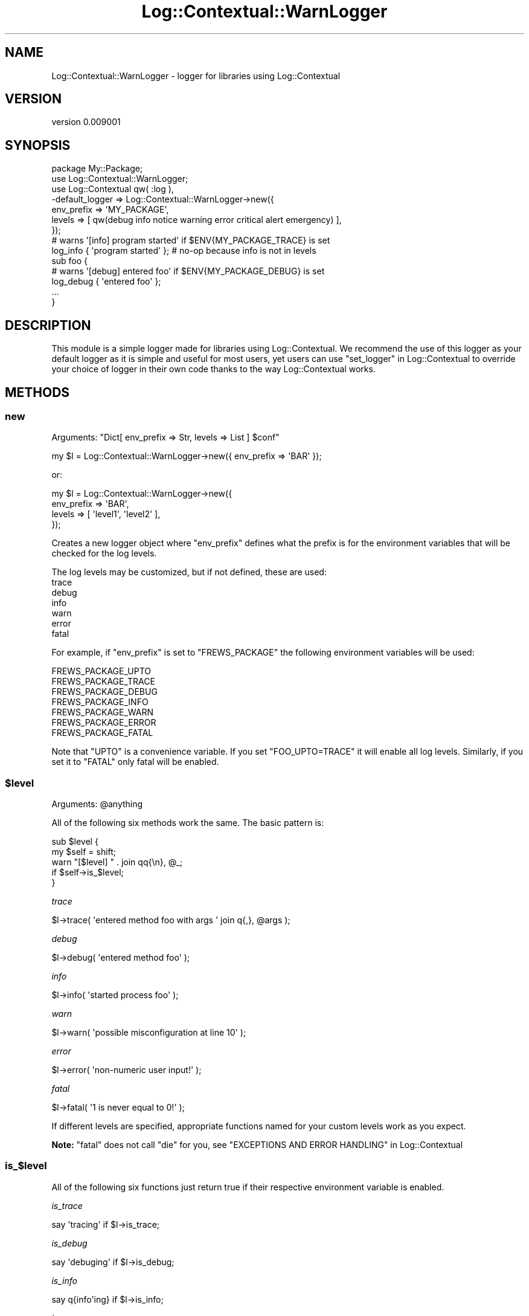 .\" -*- mode: troff; coding: utf-8 -*-
.\" Automatically generated by Pod::Man 5.01 (Pod::Simple 3.43)
.\"
.\" Standard preamble:
.\" ========================================================================
.de Sp \" Vertical space (when we can't use .PP)
.if t .sp .5v
.if n .sp
..
.de Vb \" Begin verbatim text
.ft CW
.nf
.ne \\$1
..
.de Ve \" End verbatim text
.ft R
.fi
..
.\" \*(C` and \*(C' are quotes in nroff, nothing in troff, for use with C<>.
.ie n \{\
.    ds C` ""
.    ds C' ""
'br\}
.el\{\
.    ds C`
.    ds C'
'br\}
.\"
.\" Escape single quotes in literal strings from groff's Unicode transform.
.ie \n(.g .ds Aq \(aq
.el       .ds Aq '
.\"
.\" If the F register is >0, we'll generate index entries on stderr for
.\" titles (.TH), headers (.SH), subsections (.SS), items (.Ip), and index
.\" entries marked with X<> in POD.  Of course, you'll have to process the
.\" output yourself in some meaningful fashion.
.\"
.\" Avoid warning from groff about undefined register 'F'.
.de IX
..
.nr rF 0
.if \n(.g .if rF .nr rF 1
.if (\n(rF:(\n(.g==0)) \{\
.    if \nF \{\
.        de IX
.        tm Index:\\$1\t\\n%\t"\\$2"
..
.        if !\nF==2 \{\
.            nr % 0
.            nr F 2
.        \}
.    \}
.\}
.rr rF
.\" ========================================================================
.\"
.IX Title "Log::Contextual::WarnLogger 3pm"
.TH Log::Contextual::WarnLogger 3pm 2024-05-29 "perl v5.38.2" "User Contributed Perl Documentation"
.\" For nroff, turn off justification.  Always turn off hyphenation; it makes
.\" way too many mistakes in technical documents.
.if n .ad l
.nh
.SH NAME
Log::Contextual::WarnLogger \- logger for libraries using Log::Contextual
.SH VERSION
.IX Header "VERSION"
version 0.009001
.SH SYNOPSIS
.IX Header "SYNOPSIS"
.Vb 7
\&  package My::Package;
\&  use Log::Contextual::WarnLogger;
\&  use Log::Contextual qw( :log ),
\&    \-default_logger => Log::Contextual::WarnLogger\->new({
\&      env_prefix => \*(AqMY_PACKAGE\*(Aq,
\&      levels => [ qw(debug info notice warning error critical alert emergency) ],
\&    });
\&
\&  # warns \*(Aq[info] program started\*(Aq if $ENV{MY_PACKAGE_TRACE} is set
\&  log_info { \*(Aqprogram started\*(Aq }; # no\-op because info is not in levels
\&  sub foo {
\&    # warns \*(Aq[debug] entered foo\*(Aq if $ENV{MY_PACKAGE_DEBUG} is set
\&    log_debug { \*(Aqentered foo\*(Aq };
\&    ...
\&  }
.Ve
.SH DESCRIPTION
.IX Header "DESCRIPTION"
This module is a simple logger made for libraries using Log::Contextual.  We
recommend the use of this logger as your default logger as it is simple and
useful for most users, yet users can use "set_logger" in Log::Contextual to override
your choice of logger in their own code thanks to the way Log::Contextual
works.
.SH METHODS
.IX Header "METHODS"
.SS new
.IX Subsection "new"
Arguments: \f(CW\*(C`Dict[ env_prefix => Str, levels => List ] $conf\*(C'\fR
.PP
.Vb 1
\&  my $l = Log::Contextual::WarnLogger\->new({ env_prefix => \*(AqBAR\*(Aq });
.Ve
.PP
or:
.PP
.Vb 4
\&  my $l = Log::Contextual::WarnLogger\->new({
\&    env_prefix => \*(AqBAR\*(Aq,
\&    levels => [ \*(Aqlevel1\*(Aq, \*(Aqlevel2\*(Aq ],
\&  });
.Ve
.PP
Creates a new logger object where \f(CW\*(C`env_prefix\*(C'\fR defines what the prefix is for
the environment variables that will be checked for the log levels.
.PP
The log levels may be customized, but if not defined, these are used:
.IP trace 4
.IX Item "trace"
.PD 0
.IP debug 4
.IX Item "debug"
.IP info 4
.IX Item "info"
.IP warn 4
.IX Item "warn"
.IP error 4
.IX Item "error"
.IP fatal 4
.IX Item "fatal"
.PD
.PP
For example, if \f(CW\*(C`env_prefix\*(C'\fR is set to \f(CW\*(C`FREWS_PACKAGE\*(C'\fR the following environment
variables will be used:
.PP
.Vb 1
\&  FREWS_PACKAGE_UPTO
\&
\&  FREWS_PACKAGE_TRACE
\&  FREWS_PACKAGE_DEBUG
\&  FREWS_PACKAGE_INFO
\&  FREWS_PACKAGE_WARN
\&  FREWS_PACKAGE_ERROR
\&  FREWS_PACKAGE_FATAL
.Ve
.PP
Note that \f(CW\*(C`UPTO\*(C'\fR is a convenience variable.  If you set
\&\f(CW\*(C`FOO_UPTO=TRACE\*(C'\fR it will enable all log levels.  Similarly, if you
set it to \f(CW\*(C`FATAL\*(C'\fR only fatal will be enabled.
.ie n .SS $level
.el .SS \f(CW$level\fP
.IX Subsection "$level"
Arguments: \f(CW@anything\fR
.PP
All of the following six methods work the same.  The basic pattern is:
.PP
.Vb 2
\&  sub $level {
\&    my $self = shift;
\&
\&    warn "[$level] " . join qq{\en}, @_;
\&      if $self\->is_$level;
\&  }
.Ve
.PP
\fItrace\fR
.IX Subsection "trace"
.PP
.Vb 1
\&  $l\->trace( \*(Aqentered method foo with args \*(Aq join q{,}, @args );
.Ve
.PP
\fIdebug\fR
.IX Subsection "debug"
.PP
.Vb 1
\&  $l\->debug( \*(Aqentered method foo\*(Aq );
.Ve
.PP
\fIinfo\fR
.IX Subsection "info"
.PP
.Vb 1
\&  $l\->info( \*(Aqstarted process foo\*(Aq );
.Ve
.PP
\fIwarn\fR
.IX Subsection "warn"
.PP
.Vb 1
\&  $l\->warn( \*(Aqpossible misconfiguration at line 10\*(Aq );
.Ve
.PP
\fIerror\fR
.IX Subsection "error"
.PP
.Vb 1
\&  $l\->error( \*(Aqnon\-numeric user input!\*(Aq );
.Ve
.PP
\fIfatal\fR
.IX Subsection "fatal"
.PP
.Vb 1
\&  $l\->fatal( \*(Aq1 is never equal to 0!\*(Aq );
.Ve
.PP
If different levels are specified, appropriate functions named for your custom
levels work as you expect.
.PP
\&\fBNote:\fR \f(CW\*(C`fatal\*(C'\fR does not call \f(CW\*(C`die\*(C'\fR for you, see "EXCEPTIONS AND ERROR HANDLING" in Log::Contextual
.SS is_$level
.IX Subsection "is_$level"
All of the following six functions just return true if their respective
environment variable is enabled.
.PP
\fIis_trace\fR
.IX Subsection "is_trace"
.PP
.Vb 1
\&  say \*(Aqtracing\*(Aq if $l\->is_trace;
.Ve
.PP
\fIis_debug\fR
.IX Subsection "is_debug"
.PP
.Vb 1
\&  say \*(Aqdebuging\*(Aq if $l\->is_debug;
.Ve
.PP
\fIis_info\fR
.IX Subsection "is_info"
.PP
.Vb 1
\&  say q{info\*(Aqing} if $l\->is_info;
.Ve
.PP
\fIis_warn\fR
.IX Subsection "is_warn"
.PP
.Vb 1
\&  say \*(Aqwarning\*(Aq if $l\->is_warn;
.Ve
.PP
\fIis_error\fR
.IX Subsection "is_error"
.PP
.Vb 1
\&  say \*(Aqerroring\*(Aq if $l\->is_error;
.Ve
.PP
\fIis_fatal\fR
.IX Subsection "is_fatal"
.PP
.Vb 1
\&  say q{fatal\*(Aqing} if $l\->is_fatal;
.Ve
.PP
If different levels are specified, appropriate is_$level functions work as you
would expect.
.SH BUGS
.IX Header "BUGS"
Please report any bugs or feature requests on the bugtracker website
<https://github.com/haarg/Log\-Contextual/issues>
.PP
When submitting a bug or request, please include a test-file or a
patch to an existing test-file that illustrates the bug or desired
feature.
.SH AUTHOR
.IX Header "AUTHOR"
Arthur Axel "fREW" Schmidt <frioux+cpan@gmail.com>
.SH "COPYRIGHT AND LICENSE"
.IX Header "COPYRIGHT AND LICENSE"
This software is copyright (c) 2024 by Arthur Axel "fREW" Schmidt.
.PP
This is free software; you can redistribute it and/or modify it under
the same terms as the Perl 5 programming language system itself.
